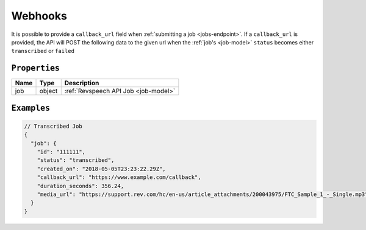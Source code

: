 .. _webhooks-model:

*************
Webhooks
*************

It is possible to provide a ``callback_url`` field when :ref:`submitting a job <jobs-endpoint>`. If a ``callback_url`` is provided, the API will POST the following data to the given url when the :ref:`job's <job-model>` ``status`` becomes either ``transcribed`` or ``failed``

``Properties``
***************

====================== ================ ==============================================================================================
Name                   Type             Description
====================== ================ ==============================================================================================
job                    object           :ref:`Revspeech API Job <job-model>`
====================== ================ ==============================================================================================

``Examples``
*************

.. code:: javascript

    // Transcribed Job
    {
      "job": {
        "id": "111111",
        "status": "transcribed",
        "created_on": "2018-05-05T23:23:22.29Z",
        "callback_url": "https://www.example.com/callback",
        "duration_seconds": 356.24,
        "media_url": "https://support.rev.com/hc/en-us/article_attachments/200043975/FTC_Sample_1_-_Single.mp3"
      }
    }   